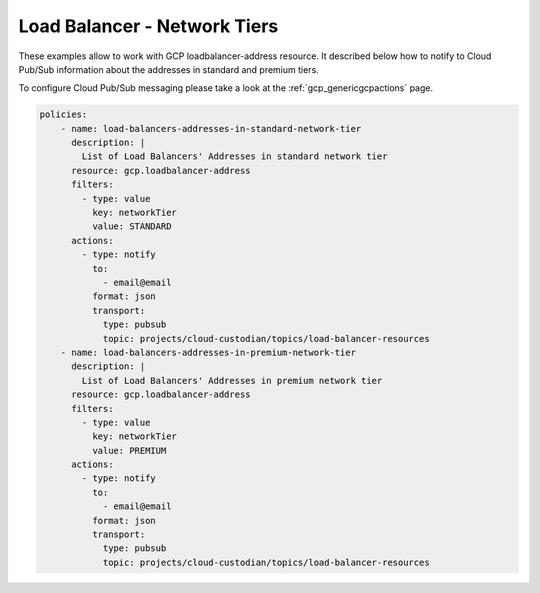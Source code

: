 Load Balancer - Network Tiers
=============================

These examples allow to work with GCP loadbalancer-address resource. It described below how to notify to Cloud Pub/Sub information about the addresses in standard and premium tiers.

To configure Cloud Pub/Sub messaging please take a look at the :ref:`gcp_genericgcpactions` page.

.. code-block:: yaml

    policies:
        - name: load-balancers-addresses-in-standard-network-tier
          description: |
            List of Load Balancers' Addresses in standard network tier
          resource: gcp.loadbalancer-address
          filters:
            - type: value
              key: networkTier
              value: STANDARD
          actions:
            - type: notify
              to:
                - email@email
              format: json
              transport:
                type: pubsub
                topic: projects/cloud-custodian/topics/load-balancer-resources
        - name: load-balancers-addresses-in-premium-network-tier
          description: |
            List of Load Balancers' Addresses in premium network tier
          resource: gcp.loadbalancer-address
          filters:
            - type: value
              key: networkTier
              value: PREMIUM
          actions:
            - type: notify
              to:
                - email@email
              format: json
              transport:
                type: pubsub
                topic: projects/cloud-custodian/topics/load-balancer-resources
